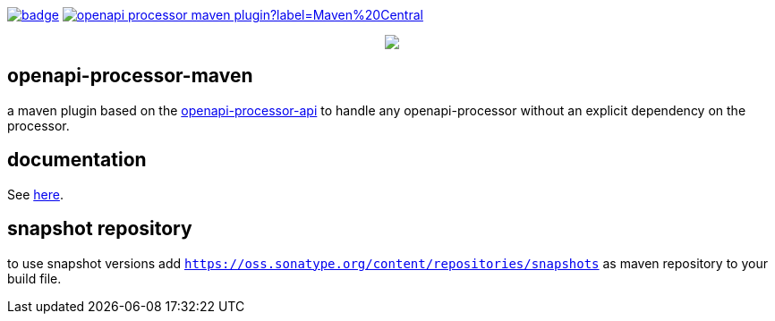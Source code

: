 :badge-license: https://img.shields.io/badge/License-Apache%202.0-blue.svg?labelColor=313A42
:badge-ci: https://github.com/openapi-processor/openapi-processor-maven/workflows/build/badge.svg
:oap-ci: https://github.com/openapi-processor/openapi-processor-maven/actions?query=workflow%3Abuild

:oap-api: https://github.com/openapi-processor/openapi-processor-api
:oap-docs: https://docs.openapiprocessor.io/maven
:oap-license: https://github.com/openapi-processor/openapi-processor-maven/blob/master/LICENSE

:oap-central: https://search.maven.org/search?q=io.openapiprocessor
:badge-central: https://img.shields.io/maven-central/v/io.openapiprocessor/openapi-processor-maven-plugin?label=Maven%20Central

// badges
link:{oap-ci}[image:{badge-ci}[]]
//link:{oaps-license}[image:{badge-license}[]]
link:{oap-central}[image:{badge-central}[]]

++++
<p align="center">
  <img src="docs/modules/ROOT/images/openapi-processor-maven@1280x200.png">
</p>
++++

== openapi-processor-maven

a maven plugin based on the link:{oap-api}[openapi-processor-api] to handle any openapi-processor without an explicit dependency on the processor.

== documentation

See link:{oap-docs}[here].

== snapshot repository

to use snapshot versions add `https://oss.sonatype.org/content/repositories/snapshots` as maven repository to your build file.

